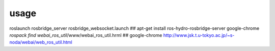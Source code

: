 usage
==================

roslaunch rosbridge_server rosbridge_websocket.launch
## apt-get install ros-hydro-rosbridge-server
google-chrome `rospack find webai_ros_util`/www/webai_ros_util.hrml
## google-chrome http://www.jsk.t.u-tokyo.ac.jp/~s-noda/webai/web_ros_util.html

